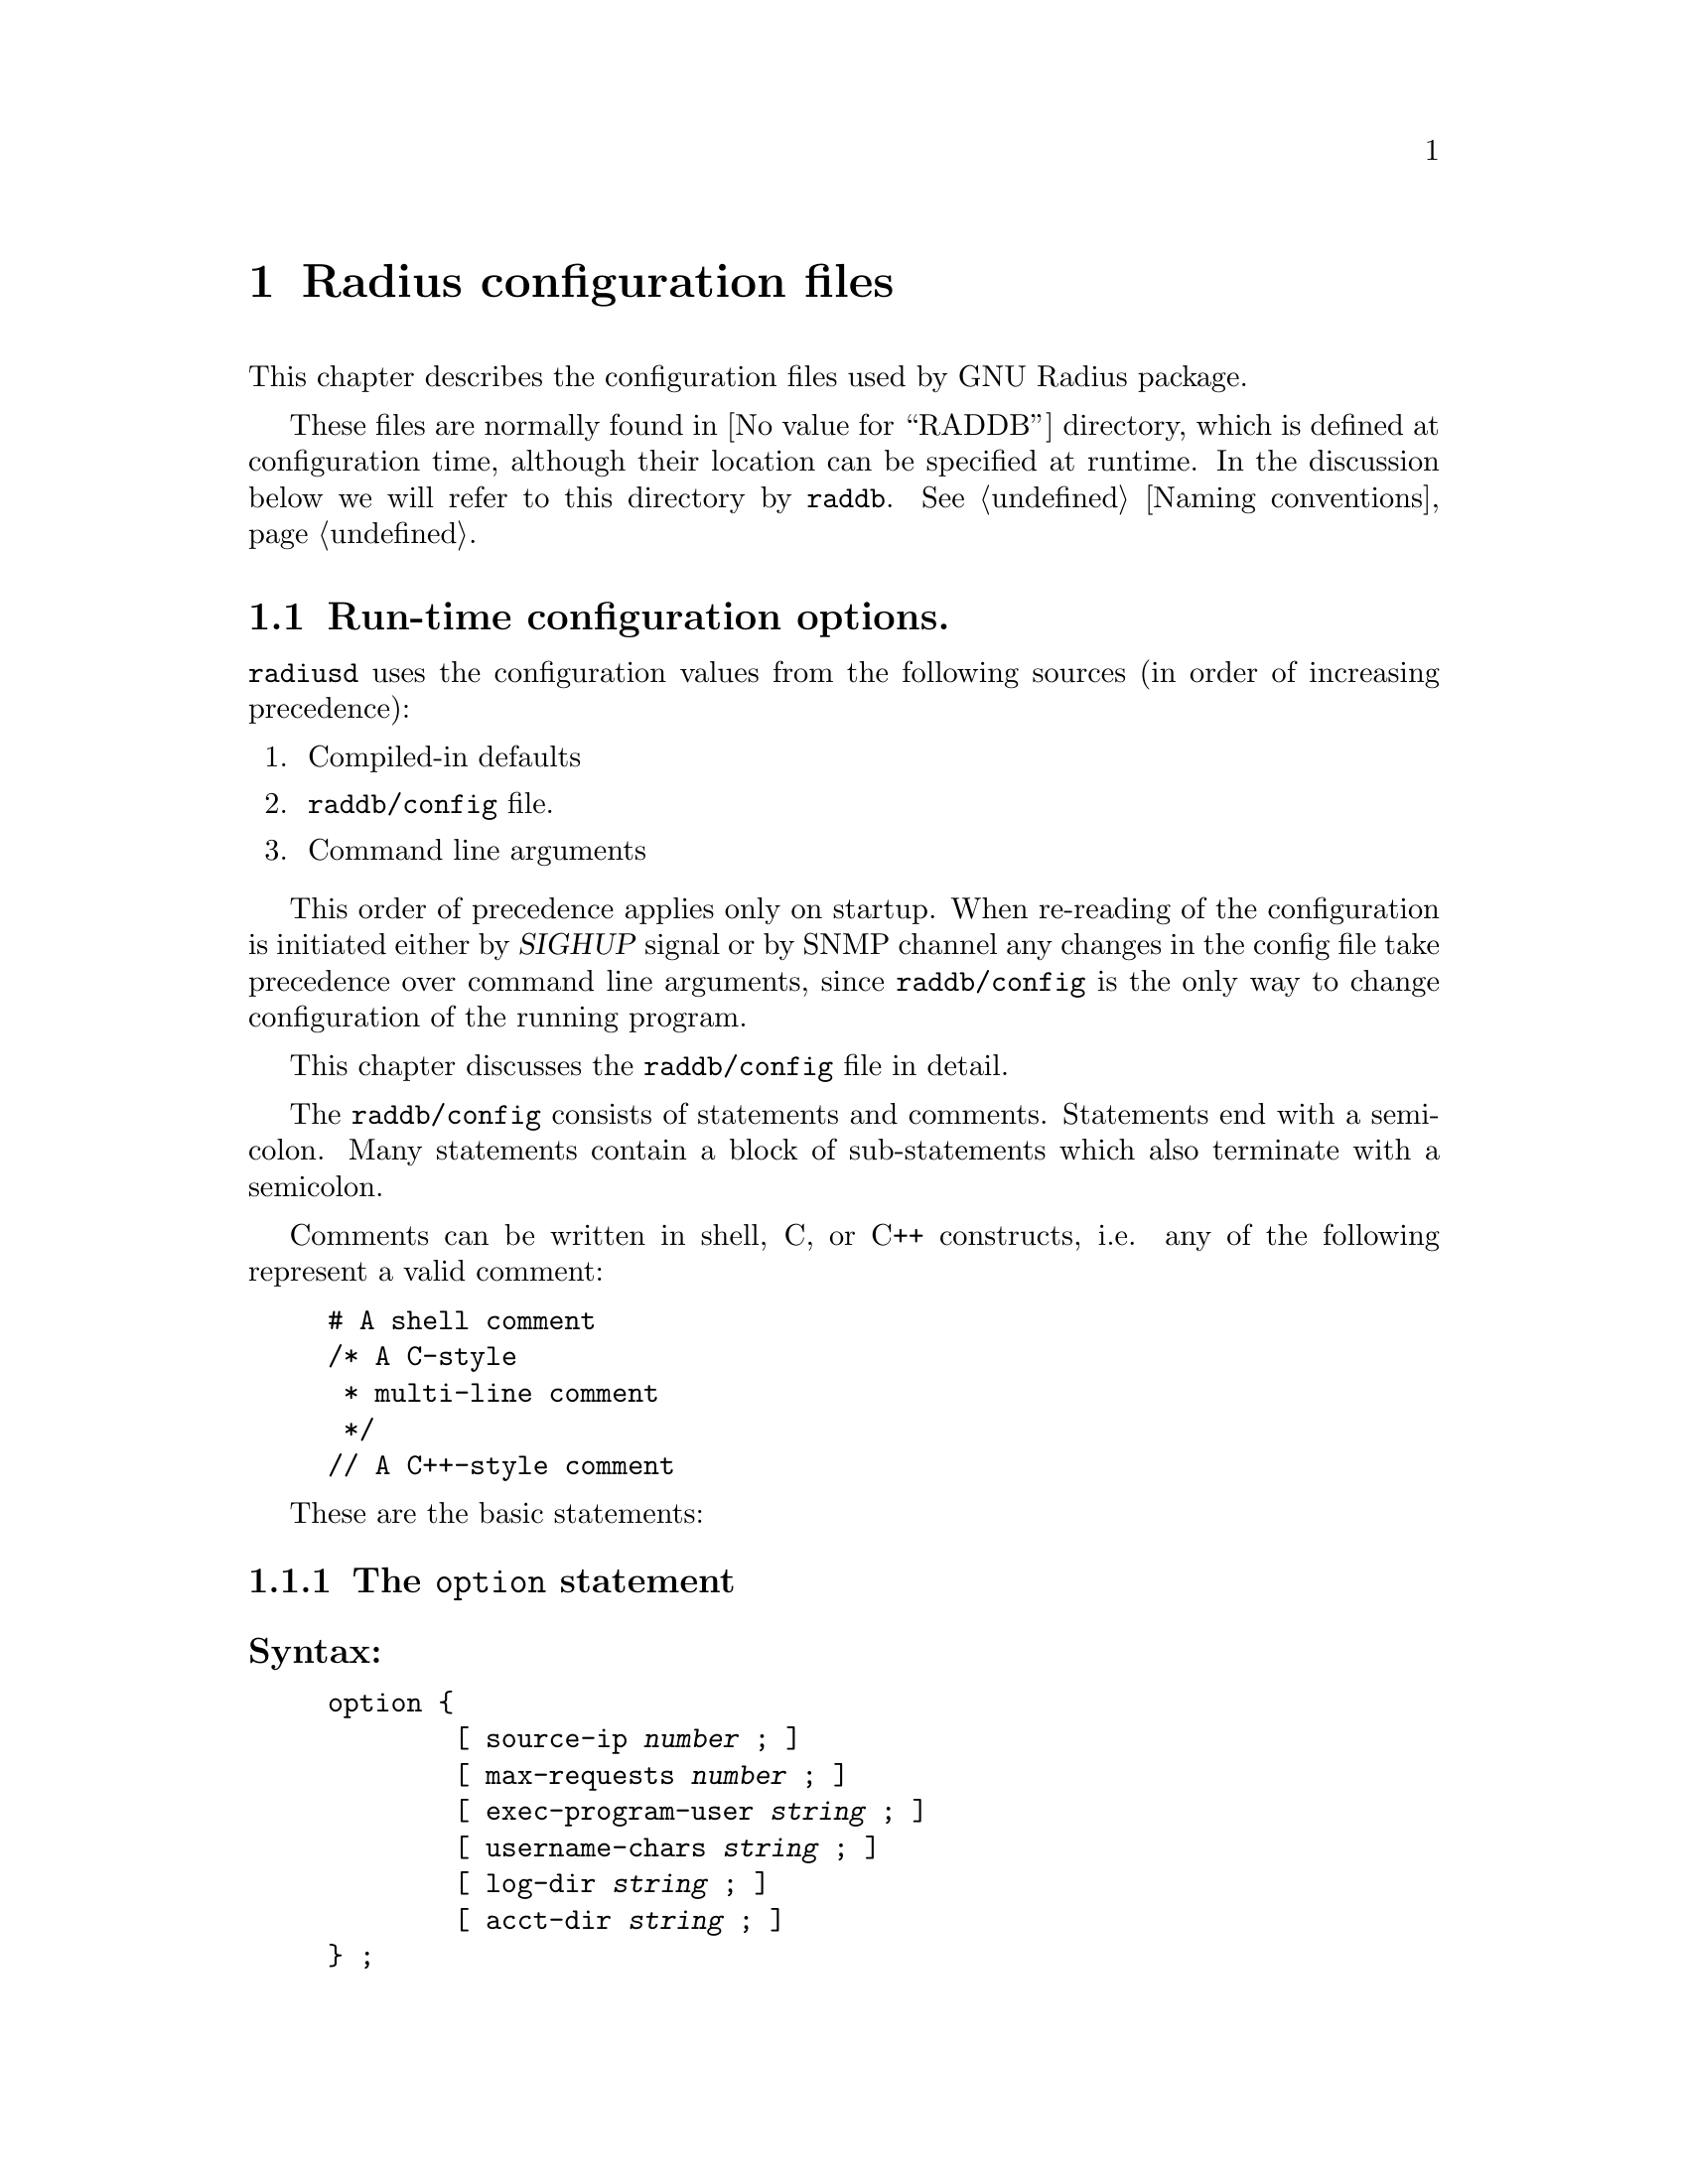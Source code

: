 @c This is part of the Radius manual.
@c Copyright (C) 1999,2000,2001 Sergey Poznyakoff
@c See file radius.texi for copying conditions.
@comment *******************************************************************
@node Configuration files, Authentication, Invocation, Top
@chapter Radius configuration files
@cindex radiusd configuration files

This chapter describes the configuration files used by GNU Radius
package.

These files are normally found in @value{RADDB} directory, which
is defined at configuration time, although their location can be
specified at runtime. In the discussion below we will refer to this
directory by @file{raddb}. @xref{Naming conventions}.

@menu
* config::              Run-time configuration options.
* dictionary::          Radius dictionary.
* clients::             Clients lists the NASes that are allowed to
                        communicate with radius.
* naslist::             The naslist file keeps general information about
                        the NASes.
* nastypes::            Information about how to query the NASes about
                        active user sessions.
* hints::               Important user information that is common for the
                        users whose names match some pattern.
* huntgroups::          Group users by the NAS (and, possibly, a port
                        number) they come from.
* realms::              Communication with remote radius servers
* users::               User profile.
* access.deny::         List of users which are denied access.
* sqlserver::           SQL server configuration.
* rewrite::             Rewrite functions allow to change the input
                        packets.
* menus::               Menus allow user to select the type of
                        service.
* Macro substitution::  Macros which are expanded by the actual
                        attribute values.      
@end menu

@comment *L2****************************************************************
@node config, dictionary, , Configuration files
@section Run-time configuration options.
@cindex radiusd options
@cindex radiusd configuration
@cindex @file{raddb/config} file

@code{radiusd} uses the configuration values from the following
sources (in order of increasing precedence):

@enumerate 1
@item Compiled-in defaults
@item @file{raddb/config} file.
@item Command line arguments
@end enumerate

This order of precedence applies only on startup. When re-reading of
the configuration is initiated either by @var{SIGHUP} signal or by
SNMP channel any changes in the config file take
precedence over command line arguments, since @file{raddb/config} is
the only way to change configuration of the running program.

This chapter discusses the @file{raddb/config} file in detail.

The @file{raddb/config} consists of statements and comments.
Statements end with a semicolon. Many statements contain a block
of sub-statements which also terminate with a semicolon.

Comments can be written in shell, C, or C++ constructs, i.e. any
of the following represent a valid comment:

@example
# A shell comment
/* A C-style
 * multi-line comment
 */
// A C++-style comment
@end example

These are the basic statements:
@menu
* option::      The @code{option} block sets the global program options.
* logging::     Fine-tune the logging.
* auth::        Configure authentication service.
* acct::        Configure accounting service.
* proxy::       Configure proxy service.
* notify::      Configure ttl service.
* usedbm::      Enable the DBM feature.
* snmp::        Configure SNMP service.
* guile::       Configure Guile interface.
@end menu

@comment **L3***************************************************************
@node option, logging, , config
@subsection The @code{option} statement
@cindex option (raddb/config file)

@subheading Syntax:

@example
option @{
        [ source-ip @var{number} ; ]
        [ max-requests @var{number} ; ]
        [ exec-program-user @var{string} ; ]
        [ username-chars @var{string} ; ]
        [ log-dir @var{string} ; ]
        [ acct-dir @var{string} ; ]
@} ;
@end example

@subheading Usage

The @code{option} statement defines the global options to be used by @code{radiusd}.

@subheading Numeric statements

@table @code

@item source-ip
Sets the source IP address. When this statement is not present, the
IP address of the first available network interface on the machine
will be used as source.

@item max-requests
Sets the maximum number of the requests in queue.

@end table

@subheading String statements
@table @code
@item exec-program-user 
Sets effective user id for the programs executed as a result of
@code{Exec-Program} and @code{Exec-Program-Wait}. The effective
group id will be retrieved from the @file{/etc/passwd} entry
for the given user.

@item username-chars
Determines characters that are valid within a username. The alphanumeric
characters are always allowed in a username, it is not necessary to
specify them in this statement. By default the following characters
are allowed in a username: ".-_!@@#$%^&".

@item log-dir
Specifies the logging directory.

@item acct-dir 
Specifies the accounting directory.

@end table

@comment **L3***************************************************************
@node logging, auth, option, config
@subsection @code{logging} statement
@cindex logging statement (raddb/config file)

@subheading Syntax:

@example
logging @{
        [ category category_spec @{
                [ channel channel_name ; ]
                [ print-auth @var{bool} ; ]
                [ print-pass @var{bool} ; ]
                [ print-failed-pass @var{bool} ; ]
                [ level @var{debug_level} ; ]
        @} ; ]
        [ channel channel_name @{
               (  file @var{string} ;
                | syslog facility . priority ; )
                [ print-pid @var{bool} ; ]
                [ print-category @var{bool} ; ]
                [ print-cons @var{bool} ; ]
                [ print-level @var{bool} ; ]
                [ print-priority @var{bool} ; ]
        @}; ]
@} ;

@end example

@subheading Usage

The @code{logging} statement describes the course followed by
@code{radiusd}'s logging information.

@menu
* category::         @code{category} statement.
* channel::          @code{channel} statement.
* logging example::  Example of the @code{logging} statement.
@end menu

@comment **L4***************************************************************
@node category, channel, , logging
@subsection @code{category} statement
@cindex category

Each line of logging information generated by @code{radiusd} has an
associated @dfn{category}.  The @code{logging} statement allows each
category of output to be controlled independently of the others.
The logging category is defined by @dfn{category name} and a
@dfn{severity}. @dfn{category name} determines what part of radiusd
daemon is allowed to send its logging information to this channel.
It can be any of @code{main}, @code{auth}, @code{acct}, @code{proxy},
@code{snmp}. @dfn{priority} determines the minimum priority of
the messages displayed by this channel. The priorities in ascending
order are: @code{debug}, @code{info}, @code{notice}, @code{warn},   
@code{err}, @code{crit}, @code{alert}, @code{emerg}.

@c FIXME For more information on category names, see @xref{Logging,,Logging}.

The full category specification, @dfn{category_spec}, can take any of
the following three forms:

@table @asis
@item category_name
Print the messages of given category.
@item priority
Print messages of all categories, abridged by given priority. If the
priority is prefixed with @samp{=}, only messages with given priority
will be displayed. If it is prefixed with @samp{!}, the messages with
priority other than the specified will be displayed. Otherwise, the
messages with priorities equal to or greater than the specified will
be displayed.
@item category_name . priority
Print the messages of given category, abridged by given priority. The
priority may be prefixed with either @samp{=} or @samp{!} as described
above.
@end table

Additional category options valid for @code{auth} category are:
@table @code
@item print-auth
Log individual authentications.
@item print-pass
Include passwords for successful authentications. It is @emph{very}
insecure, since all users' passwords will be echoed in the logfile.
This option is provided only for debugging purposes.
@item print-failed-pass
Include passwords for failed authentications.
@end table

@comment **L4***************************************************************
@node channel, logging example, category, logging
@subsection @code{channel} statement
@cindex channel

Channels represent methods for recording logging information.  Each
channel has a unique name, and any categories which specify that name in
a @code{channel} statement will use that channel.

@code{radiusd} can write logging information to files or send it to
syslog.  The @code{file} statement sends the channel's output to the
named file (@xref{Naming conventions}).  The @code{syslog} statement
sends the channel's output to syslog with the specified facility and
severity.

Channel options modify the data flowing through the channel:

@table @code
@item print-pid
Add the process ID of the process generating the logging information.
@item print-cons
Also send the logging information to the system console.
@item print-category
Add the category name to the logging information.
@item print-priority
@itemx print-level
Add the priority name to the logging information.
@end table

@comment **L4***************************************************************
@node logging example, , channel, logging
@subsection Example of the @code{logging} statement
@cindex channel
@cindex category

@example
logging @{
        channel default @{
                file "radius.log";
                print-category yes;
                print-priority yes;
        @};
        channel info @{
                file "radius.info";
                print-pid yes;
                print-cons yes;
                print-priority yes;
        @};
        channel notice @{
                syslog auth.notice;
        @};

        category auth @{
                print-auth yes;
                print-failed-pass yes;
        @};
        category notice @{
                channel notice;
        @};
        category info @{
                channel info;
        @};
        category debug @{
                channel info;
                level radiusd=1,files;
        @};

        category *.!debug @{
                channel default;
        @};
@};
@end example

@comment **L3***************************************************************
@node auth, acct, logging, config
@subsection @code{auth} statement
@cindex auth statement (raddb/config)

@subheading Syntax:

@example
auth @{
        [ listen @var{addr-list} ; ]
        [ port @var{number} ; ]
        [ spawn @var{bool} ; ]
        [ max-requests @var{number} ; ]
        [ time-to-live @var{number} ; ]
        [ request-cleanup-delay @var{number} ; ]
        [ detail @var{bool} ; ]
        [ strip-names @var{bool} ; ]
        [ checkrad-assume-logged @var{bool} ; ]
        [ password-expire-warning @var{number} ; ]
@} ;
@end example

@subheading Usage:
The @code{auth} statement configures the parameters of the authentication
service.

@subheading listen statement

This statement determines on which addresses radiusd will listen for incoming
authentication requests. Its argument is a comma-separated list of items
in the form @var{ip}:@var{port-number}. @var{ip} can be either an IP
address in familiar ``dotted-quad'' notation or a
hostname. :@var{port-number} part may be omitted, in which case the
default authentication port is assumed.

If the @code{listen} statement is omitted, radiusd will accept incoming
requests from any interface on the machine.

@subheading Numeric statements

@table @code
@item port
Sets the number of UDP port to listen on for the authentication requests.

@item max-requests
Sets the maximum number of authentication requests in the queue. Any
surplus requests will be discarded.

@item time-to-live
Sets the request time-to-live in seconds. The time-to-live is the time
to wait for the completion of the request. If the request job isn't
completed within this interval of time it is cleared, the corresponding
child process killed and the request removed from the queue.

@item request-cleanup-delay
Sets the request cleanup delay in seconds, i.e. determines how long will
the completed authentication request reside in the queue.

@item password-expire-warning
Sets the time interval for password expiration warning. If user's
password expires within given number of seconds, radiusd will send
a warning along with authentication-acknowledge response. Default
is 0.
@end table

@subheading Boolean statements

@table @code
@item spawn
Determines if @code{radiusd} should spawn a child to process the request.

@item detail
When set to true, @code{radiusd} will produce the detailed log of each
received packet in the file @file{radacct/NASNAME/detail.auth}.
(@xref{Naming conventions}).

@item strip-names
Determines whether @code{radiusd} should strip any prefixes/suffixes
off the username before logging.

@item checkrad-assume-logged
@code{radiusd} consults the value of this variable when the NAS
does not responds to checkrad queries (@xref{Checking Simultaneous Logins}).
If this variable is set to @code{yes}, the daemon will proceed as if
the NAS returned ``yes'', i.e. it will assume the user is logged in.
Otherwise @code{radiusd} assumes the user @emph{is not} logged in.

@end table

@comment **L3***************************************************************
@node acct, proxy, auth, config
@subsection @code{acct} statement
@cindex acct statement (raddb/config)

@subheading Syntax:
@example
acct @{
        [ listen @var{addr-list} ; ]
        [ port @var{number} ; ]
        [ spawn @var{bool} ; ]
        [ max-requests @var{number} ; ]
        [ time-to-live @var{number} ; ]
        [ request-cleanup-delay @var{number} ; ]
@} ;
@end example

@subheading Usage:

The @code{acct} statement configures the parameters of the accounting
service.

@subheading listen statement

This statement determines on which addresses radiusd will listen for incoming
accounting requests. Its argument is a comma-separated list of items
in the form @var{ip}:@var{port-number}. @var{ip} can be either an IP
address in familiar ``dotted-quad'' notation or a
hostname. :@var{port-number} part may be omitted, in which case the
default accounting port is assumed.

If the @code{listen} statement is omitted, radiusd will accept incoming
requests from any interface on the machine.

@subheading Numeric statements

@table @code
@item port 
Sets the port number to listen for the authentication requests.

@item max-requests 
Sets the maximum number of accounting requests in the queue. Any
surplus requests will be discarded.

@item time-to-live
Sets the request time-to-live in seconds. The time-to-live is the time
to wait for the completion of the request. If the request job isn't
completed within this interval of time it is cleared, the corresponding
child process killed and the request removed from the queue.

@item request-cleanup-delay 
Sets the request cleanup delay in seconds, i.e. determines how long will
the completed account request reside in the queue.

@end table

@subheading Boolean statements

@table @code
@item spawn 
Determines if @code{radiusd} should spawn a child to process the request.

@end table

@comment **L3***************************************************************
@node proxy, notify, acct, config
@subsection @code{proxy} statement
@cindex proxy statement (raddb/config)

@subheading Syntax:
@example
proxy @{
        [ max-requests @var{number} ; ]
        [ request-cleanup-delay @var{number} ; ]
@} ;
@end example

@subheading Usage:
The @code{proxy} statement configures the parameters of the proxy service.

@subheading Numeric statements

@table @code
@item max-requests
Sets the maximum number of accounting requests in the queue. Any
surplus requests will be discarded.

@item request-cleanup-delay
Sets the request cleanup delay in seconds, i.e. determines how long will
the completed account request reside in the queue.

@end table

@comment **L3***************************************************************
@node notify, usedbm, proxy, config
@subsection @code{notify} statement (raddb/config)
@cindex notify statement (raddb/config)

@subheading Syntax:
@example
notify @{
        [ host @var{ipaddr} ; ]
        [ port @var{portno} ; ]
        [ retry @var{number} ; ]
        [ delay @var{number} ; ]
@} ;

notify off ;
@end example

@subheading Usage
The @code{notify} statement configures the TTL notification service.

@subheading Disabling the service
The @code{notify off;} form of the statement disables the service.

@subheading Numeric statements

@table @code
@item port
Specify the port number to send the TTL notifications to.

@item retry
Specifies how many time @code{radiusd} should try to re-send notifications
if the remote party doesn't respond.

@item delay
Specifies the delay in seconds between each two successive resends.
@end table

@subheading IP-Number statements

@table @code
@item host
Sets the hostname or IP address of the notification listener.

@end table

@comment **L3***************************************************************
@node usedbm, snmp, notify, config
@subsection @code{usedbm} statement
@cindex usedbm statement (raddb/config)

@subheading Syntax:
@example
usedbm ( yes | no ) ;
@end example

@subheading Usage
The @code{usedbm} statement determines whether the DBM support should
be enabled.

@table @code
@item no
Do not use DBM support at all.

@item yes
Use only the DBM database and ignore @file{raddb/users}.

@end table

@comment **L3***************************************************************
@node snmp, guile, usedbm, config
@subsection @code{snmp} statement (raddb/config)
@cindex snmp statement (raddb/config)

@subheading Syntax:
@example
snmp @{
        [ port @var{portno} ; ]
        [ spawn @var{bool} ; ]
        [ max-requests @var{number} ; ]
        [ time-to-live @var{number} ; ]
        [ request-cleanup-delay @var{number} ; ]
        [ ident @var{string} ; ]
        [ community @var{name} ( rw | ro ) ; ]
        [ network @var{name} @var{network} [ @var{network} ... ] ; ]
        [ acl @{
                [ allow @var{network_name} @var{community_name} ; ]
                [ deny @var{network_name} ; ]
        @} ; ]
@};
@end example

@subheading Usage
The @code{snmp} statement configures the SNMP service.

@subheading Numeric statements

@table @code
@item port
Sets the port number to listen for the SNMP requests.

@item max-requests
Sets the maximum number of SNMP requests in the queue. Any
surplus requests will be discarded.

@item time-to-live
Sets the request time-to-live in seconds. The time-to-live is the time
to wait for the completion of the request. If the request job isn't
completed within this interval of time it is cleared, the corresponding
child process killed and the request removed from the queue.

@item request-cleanup-delay 
Sets the request cleanup delay in seconds, i.e. determines how long will
the completed SNMP request reside in the queue.

@end table

@subheading Boolean statements

@table @code
@item spawn
Determines if @code{radiusd} should spawn a child to process the SNMP
request.

@end table

@subheading String statements

@table @code
@item ident
Sets the SNMP server identification string.
@end table

@subheading Community and network definitions

@table @code
@item community @var{name} ( rw | ro )
Defines the community @var{name} as read-write (@code{rw}) or read-only
(@code{ro}).

@item network @var{name} @var{network} [ @var{network} ... ]
Groups several networks or hosts under one logical network name.

@end table

@subheading Access-Control List definitions

@table @code
@item allow @var{network_name} @var{community_name}
allow hosts from the group @var{network_name} access to community
@var{community_name}.

@item deny @var{NETWORK_NAME}
Deny access to SNMP service from any host in the group @var{network_name}.
@end table

@comment **L3***************************************************************
@node guile, , snmp, config
@subsection @code{guile} statement (raddb/config)
@cindex guile statement (raddb/config)

The @code{guile} statement allows to configure server interface with
Guile. 

@subheading Syntax

@example
guile @{
        [ debug @var{bool} ; ]
        [ load-path @var{string} ; ]
        [ load @var{string} ; ]
@};
@end example

@subheading Usage

@subheading Boolean statements

@table @code
@item debug
When set to yes, enables debugging evaluator and backtraces on Guile
scripts.
@end table

@subheading String statements
@table @code
@item load-path
Add specified pathname to @code{%load-path} variable.
@item load
Load the specified source file on startup.
@end table

[FIXME: xref to description of Guile interface]

@comment *L2****************************************************************
@node dictionary, clients, config            , Configuration files
@section Radius dictionary.
@cindex Radius dictionary
@cindex @file{dictionary} file

The dictionary file @file{raddb/dictionary} defines the symbolic names
for radius attributes and their values (@xref{Attributes}). The file consists
of a series of statements. Each statement occupies one line.

In the detailed discussion below we use the following meta-syntactic
characters:

@table @var
@item number
Denotes a decimal, octal or hexagesimal number. Usual C conventions are
honored, i.e. if @var{number} starts with @samp{0x} or @samp{0X} it is
read as a hex number, if it starts with @samp{0} it is read as an
octal one, otherwise it is read as a decimal one.

@item type
Denotes an attribute type. These are valid attribute types:

@table @code
@item string
A string type. 
@item integer
An integer type.
@item ipaddr
IP address in a dotted-quad form.
@item date
A date in the format: "MON DD CCYY", where MON is the usual three-character
abbreviation, DD is day of month (1-31), CCYY is the year, including the
century.
@end table
@end table

There are 6 kinds of statements:

@menu
* Comment::             Introducing a comment line.
* $INCLUDE::            Include a file.
* VENDOR::              Define a vendor-id.
* ATTRIBUTE::           Define an attribute translation.
* VALUE::               Define a value translation.
@end menu

@comment **L3***************************************************************
@node Comment, $INCLUDE, dictionary, dictionary
@subsection Comments
Comments are introduced by a pound sign (@samp{#}). Everything starting from
the first occurrence of @samp{#} up to the end of line is ignored.

@comment **L3***************************************************************
@node $INCLUDE, VENDOR, Comment, dictionary
@subsection $INCLUDE
@cindex $INCLUDE statement (dictionary)

@subheading Syntax
@example
$INCLUDE @file{filename}
@end example

@subheading Usage
The @code{$INCLUDE} statement causes the contents of the file @file{filename}
to be read in and processed. The file is looked up in the Radius database
directory. @xref{Configuration files}.

@comment **L3***************************************************************
@node VENDOR, ATTRIBUTE, $INCLUDE, dictionary
@subsection Define the Vendor-Id translation
@cindex VENDOR statement (dictionary)

@subheading Syntax
@example
VENDOR  Vendor-Name     @var{number}
@end example 

@subheading Usage
A @code{VENDOR} statement defines the symbolic name for a Vendor-Id.
This name can subsequently be used in @code{ATTRIBUTE} statements
to define Vendor-Specific attribute translations. @xref{Vendor-Specific}.

@subheading Example
@example
VENDOR		Livingston	307
@end example

@comment **L3***************************************************************
@node ATTRIBUTE, VALUE, VENDOR, dictionary
@subsection ATTRIBUTE statement
@cindex ATTRIBUTE statement (dictionary)
@subheading Syntax
@example
ATTRIBUTE  Attribute-Name  @var{number}  @var{type}
ATTRIBUTE  Attribute-Name  @var{number}  @var{type} Vendor-Name
ATTRIBUTE  Attribute-Name  @var{number}  @var{type} Vendor-Name Property
@end example

@subheading Usage
The @code{ATTRIBUTE} statement defines the translation for an attribute.
The second form of defines the vendor-specific attribute @xref{Vendor-Specific}.
@subheading Example

The following assigns the translation string @samp{Service-Type} to the
attribute number 6:

@example
ATTRIBUTE	Service-Type		6	integer
@end example

The following defines a vendor-specific attribute for vendor-id
@samp{Livingston}, defined in the previous chapter:

@example
ATTRIBUTE	LE-Terminate-Detail	2	string	Livingston
@end example

@comment **L3***************************************************************
@node VALUE, , ATTRIBUTE, dictionary
@subsection VALUE statement
@cindex VALUE statement (dictionary)

@subheading Syntax
@example
VALUE   Attribute-Translation       Value-Translation       @var{number}
@end example

@subheading Usage
The @code{VALUE} statement assigns a translation string to a given
value of an integer attribute. @code{Attribute-Translation} specifies
the attribute and the @code{Value-Translation} specifies the name
assigned to the value @var{number} of this attribute.

@subheading Example

The following assigns the translation string @samp{Login-User} to
the value 1 of the attribute @samp{Service-Type}.

@example
VALUE		Service-Type		Login-User		1
@end example

@comment *L2****************************************************************
@node clients, naslist, dictionary, Configuration files
@section clients list
@cindex @file{clients} file
@cindex @file{raddb/clients} file

The @file{raddb/clients} lists NASes which are allowed to make
authentication requests. As usual, the @samp{#} character introduces a
comment. Each record in the file consists of two fields, separated
by whitespace. The fields are:

@table @asis
@item NAS name
Specifies a hostname or IP address of the NAS.
@item Key
Lists the encryption key shared between the server and this NAS.
@end table

@menu
* Example: clients example.     An example of the clients file.
@end menu

@comment **L3***************************************************************
@node clients example, , clients, clients
@subsection An example of the clients file
@cindex @file{clients} file, an example

@example
# This is a list of clients which are allowed to make authentication 
# requests.
# Each record consists of two fields:
#	i.  Valid hostname.
#	ii. The shared encryption key for this hostname. 
#
#Client Name		Key
#----------------	-------------------
myhost.dom.ain          guessme         
merlin                  emrys           
11.10.10.10             secRet
@end example

@comment *L2****************************************************************
@node  naslist, nastypes, clients ,Configuration files
@section naslist
@cindex @file{naslist} file
@cindex @file{raddb/naslist} file

The @file{raddb/naslist} file contains a list of NASes known to the Radius
server. Each record in the file consist of three fields:

@table @asis
@item NAS name
Specifies a hostname or IP address of the NAS.
@item Short Name
This field defines a short name under which this NAS will be listed
in logfiles. The short name is also used as a name of the subdirectory
where the detailed logs are stored.
@item Type
Specifies the type of this NAS. Using this value @code{radiusd} determines
the way to query NAS about the presence of a given user on it
(@xref{Checking Simultaneous Logins}).
Two reserved types @samp{true} and @samp{false} disable NAS
querying. When @samp{true} is specified @code{radiusd} assumes the
user is logged in to the NAS, when @samp{false} is specified it
assumes the user @emph{is not} logged in. Otherwise, the type
is used as a link to @file{nastypes} entry (@xref{nastypes}).

@item Checkrad arguments
Additional arguments for querying a NAS. Multiple arguments should be
separated by commas. No intervening whitespace is allowed in this field.
@emph{Please note}, that these arguments override the ones specified in
@file{nastypes} and can thus be used to override the default
values. @xref{nastypes,,Full list of allowed arguments}.


@end table

@menu
* Example: naslist example.     Example of @file{naslist} file.
@end menu

@comment **L3***************************************************************
@node naslist example, , naslist, naslist
@subsection Example of @file{naslist} file
@cindex @file{naslist} file, an example

@example
# @value{RADDB}/naslist: contains a list of Network Access Servers 
#
# Each record consists of following fields:
#
# 	i. 	A valid hostname or IP address for the client.
#	ii. 	The short name to use in the logfiles for this NAS.
#	iii.	Type of device. Valid values are `true', `false' and
#               those defined in @value{RADDB}/nastypes file.

# NAS Name              Short Name      Type
#----------------       ----------      ----
myhost.dom.ain          myhost          unix
merlin                  merlin          max 
11.10.10.10             arthur          livingston
@end example

@comment *L2****************************************************************
@node  nastypes, hints, naslist, Configuration files
@section nastypes
@cindex nastypes

The @file{raddb/nastypes} file describes the ways to
query NASes about active user sessions.

@menu
* syntax: nastypes syntax.      Syntax described.
* example: nastypes example.    Example of nastypes file.
* check functions::             The check functions.
* standard types::              NAS types defined in standard nastypes file.
@end menu

@comment **L3***************************************************************
@node nastypes syntax, nastypes example,, nastypes
@subsection nastypes syntax
@cindex @file{nastypes} file, syntax of

@heading Syntax
Each record consists of three fields separated by any amount of
whitespace. The fields are:

@table @asis

@item Type
Type of the NAS which is described in this record.

@item Method
Method to use to query a NAS of given type.

@item Arguments
Arguments to pass to this method. Each argument is a pair
@var{arg}=@var{VALUE}, where @var{arg} is its name and @var{VALUE} is
a value assigned to it. The list of predefined argument names follows.
@emph{Please note}, that no intervening whitespace is allowed in this
field.

@end table

@heading Methods

Version @value{VERSION} of GNU Radius supports two querying methods:
finger and snmp.

@heading Arguments

In the discussion below @var{n} means numeric and @var{s} string value.

The following arguments are predefined:

@subheading Common for all methods

@table @asis

@item function=@var{s}
Specifies the check function to use with this method (@xref{check functions}).
This argument must be present. @xref{Checking Simultaneous Logins}, for
description of how this function is applied.

@item port=@var{n}
Use port number @var{n} instead of the default for the given method.

@end table

@subheading Method snmp

@table @asis

@item password=@var{s}
Use community @var{s} instead of the default. This argument must be
present.

@item retries=@var{n}
Retry @var{n} times before giving up.

@item timeout=@var{n}
Timeout @var{n} seconds on each retry.

@end table

@subheading Method finger

@table @asis

@item timeout=@var{n}
Give up if the NAS does not respond within @var{n} seconds.

@item tcp=0
Disable the use of T/TCP for hosts with a broken TCP implementation.

@end table

@subheading Substitution rules

The following macro-variables are recognized and substituted when
encountered in the @var{value} pair of an argument:

@table @samp

@item %u
Expands to username.

@item %s
Expands to session id.

@item %d
Expands to session id converted to decimal representation.

@item %p
Expands to port number.

@item %P
Expands to port number + 1.

@end table

@comment **L3***************************************************************
@node nastypes example, check functions, nastypes syntax, nastypes
@subsection Example of nastypes file.

@example
# Type     Method          Args
# ----     ------          ----
unix       finger       function=check_unix
max-f      finger       function=check_max_finger
max        snmp         oid=.1.3.6.1.4.1.529.12.3.1.4.%d,function=check_snmp_u
as5300-f   finger       function=check_as5300_finger
as5300     snmp         oid=.1.3.6.1.4.1.9.9.150.1.1.3.1.2.%d,function=check_snmp_u
livingston snmp         oid=.1.3.6.1.4.1.307.3.2.1.1.1.5.%P,function=check_snmp_s
@end example

@comment **L3***************************************************************
@node check functions, standard types, nastypes example, nastypes
@subsection Nastypes functions

@heading Syntax requirements

A function listed in @code{function=} argument must be declared as
follows:

@example
integer check(string str, string name, integer pid, string sid)
@end example

@noindent
Its arguments are:

@table @var

@item str
Input string. If the query method is @code{finger}, this is the string
of output received from the NAS with trailing newline stripped off. If
the query method is @code{snmp}, this is the received variable value
converted to its string representation.

@item name
User name.

@item pid
Port Id of the session.

@item sid

Session ID.

@end table

The function should return non-0 if the @var{str} argument matches user's
session and 0 otherwise.

@heading Examples

Below are some examples of check functions:

@subheading Checking UNIX finger output

This function checks the line of output of a standard UNIX finger
service. Field 1 contains username, field 3 --- Port ID (tty), and
field 7 --- session ID.

@example
integer
check_unix(string str, string name, integer pid, string sid)
@{
	return field(str, 1) == name &&
               field(str, 3) == pid &&
               field(str, 7) == sid;
@}
@end example

To use this function, the following line must be present in
@file{naslist}:

@example
#Type      Method       Arguments
#----      ------       ---------
unix	   finger	function=check_unix
@end example

@noindent
and the NAS must be defined in @file{naslist} as follows:

@example
#Hostname       Shortname       Type    Arguments
#---------      ---------       ----    ----------
some.nas        A-NAS           unix
@end example

@subheading Checking user name

SNMP queries to NASes of MAX Ascend and Cisco AS5300 series return
a username. To check for it the following function can be used:

@example
integer
check_username(string str, string name, integer pid, string sid)
@{
	return str == name;
@}
@end example

@noindent

The function is applied using following statements in
@file{nastypes} file:

@example
#Type   Method   Arguments
#----   ------  -------------
max     snmp    oid=.1.3.6.1.4.1.529.12.3.1.4.%d,function=check_username
as5300  snmp    oid=.1.3.6.1.4.1.9.9.150.1.1.3.1.2.%d,function=check_username
@end example

To apply it to a given NAS, the following must be specified in
@file{naslist} file:

@example
#Hostname       Shortname       Type    Arguments
#---------      ---------       ----    ----------
some.nas        A-NAS           max     community=guessme
@end example

@comment **L3***************************************************************
@node standard types, , check functions, nastypes
@subsection Standard NAS types
@cindex NAS types, standard

The configuration files shipped with GNU radius contain information
about following types of NASes:

@table @asis
@item unix
Unix boxes are supposed to run finger service able to return information
about dial-up users active on them. To enable finger checking of a unix
host add following to your @file{naslist} file:
@example
#Hostname       Shortname   Type
#--------       ---------   ----
nas.name        T           unix    
@end example

@item MAX Ascend servers.
There are two NAS types defined to query MAX Ascend servers. Type
@code{max} uses SNMP querying, type @code{max-f} uses finger. We
recommend you to use SNMP querying. Do not forget to specify
your community in the @code{password=} argument.

@item Cisco AS5300 series
Type @code{as5300} supports SNMP queries, type @code{as5200-f} supports
finger.

@item Livingston Portmaster
Type @code{livingston} queries portmaster using SNMP.

@end table

@comment *L2****************************************************************
@node hints, huntgroups, nastypes, Configuration files
@section The @file{hints} configuration file.
@cindex Hints
@cindex @file{hints} file
@cindex @file{raddb/hints} file

The @file{raddb/hints} file is used to modify the contents of the incoming
request depending on the username.

The file contains data in @dfn{User Profile} format (@xref{User Profile}). 

On receiving the incoming packet, Radius attempts to find a matching
record in the @file{hints} file using the procedure described below.
If the matching record is found, then the reply-pairs from this record are
appended to the end of the request's pairlist. Thus, these pairs will
further be used just as if NAS has sent them along with the request.

@comment @xref{Examples of request processing:reqproc}

@menu
* Matching: hints matching.     The matching rules.
* Example: hints example.       An example of @file{hints} file.
@end menu

@comment **L3***************************************************************
@node hints matching, hints example, hints, hints
@subsection The hints matching rules
@cindex Hints
@cindex @file{hints}, matching rules
@cindex Matching rules for @file{hints}

Radius matches the packet against the contents of @file{hints} file
using the following rules:

@table @asis
@item Rule 1. Match the username
If the username from the packet does not match the one in the record,
the record does not match. @emph{Please note} that the special usernames
@code{DEFAULT} or @code{DEFAULT%d} (%d means any decimal number) match
any username.

@item Rule 2. Modify the attributes.

If the reply-pairs contain @code{Strip-User-Name} attribute and its
value is @code{Yes} (1), then any prefixes/suffixes are stripped off
the value of @code{User-Name} attribute.

If the reply-pairs contain the @code{Rewrite-Function} attribute, the
function specified in the value of this attribute is applied (@xref{rewrite}).

If the reply pairs contain @code{Fall-Through} attribute and its value is
@code{Yes} (1) then Radius switches to the next record and goes back to
the rule 1. Otherwise the matching process stops and returns the record
found.

@end table

@comment **L3***************************************************************
@node hints example, , hints matching, hints
@subsection An example of @file{hints} file
@cindex @file{hints} file, an example

@example
## If the username starts with `U', append the UUCP hint 
DEFAULT         Prefix = "U", Strip-User-Name = No      Hint = "UUCP"
## If the username ends with `.slip', append the SLIP service data
DEFAULT         Suffix = ".slip", Strip-User-Name = Yes
                Hint = "SLIP",
                   Service-Type = Framed-User,
                   Framed-Protocol = SLIP
@end example

@comment *L2****************************************************************
@node huntgroups, realms, hints, Configuration files
@section The @file{huntgroups} file
@cindex Huntgroups
@cindex @file{huntgroups} file
@cindex @file{raddb/huntgroups} file

The @file{raddb/huntgroups} file segregates the incoming requests by
the contents of the request pairlist.

The file contains data in @dfn{User Profile} format (@xref{User Profile}). 

@menu
* Matching: huntgroups matching.       The matching rules.
* Example: huntgroups example.         An example of the @file{huntgroups} file.
@end menu

@comment **L3***************************************************************
@node huntgroups matching, huntgroups example, huntgroups, huntgroups
@subsection The huntgroup matching
@cindex @file{huntgroups}, matching rules
@cindex Matching rules for @file{huntgroups}

Radius matches the packet against the contents of @file{hints} file
using the following rules:

@table @asis

@item 1. Compare the @dfn{Effective checklist} with the request pairlist.

For each pair from the @dfn{Effective checklist} find a pair with the
same attribute from the request pairlist. If no such pair is found, the
comparison fails. Otherwise, compare the values from both attributes as
if the value from the supplied list were at the left side from the
comparison operator of the Effective checklist pair.

This may seem a bit complicated. Lets consider an example. Suppose the
check pair is:

@example
NAS-Port-Id <= 20
@end example

and the supplied pair is:

@example
NAS-Port-Id = 10
@end example

Then Radius will perform the following comparison:

@example
10 <= 20
@end example

which will, of course, succeed.

@item 2. Record matches
If the reply-pairs contain @code{Strip-User-Name} attribute and its
value is @code{Yes} (1), then any prefixes/suffixes are stripped off
the value of @code{User-Name} attribute.

If the reply-pairs contain the @code{Rewrite-Function} attribute, the
function specified in the value of this attribute is applied (@xref{rewrite}).

If the reply pairs contain @code{Fall-Through} attribute and its value is
@code{Yes} (1) then Radius switches to the next record and goes back to
the rule 1. Otherwise the matching process stops and returns the reply pairs
from the record.
@end table

@comment **L3***************************************************************
@node huntgroups example, , huntgroups matching, huntgroups
@subsection An example of @file{huntgroups} file.
@cindex @file{huntgroups}, an example

@example
## The following lines define administrative user huntgroup and the commands
## it can use:
ROOT    NAS-IP-Address = 127.0.0.1, State = "getpid"            NULL
ROOT    NAS-IP-Address = 127.0.0.1, State = "get-m-stat"        NULL
ROOT	NAS-IP-Address = 127.0.0.1, State = "get-q-stat"        NULL

## This defines the packet rewriting function for the server 11.10.10.11
DEFAULT NAS-IP-Address = 11.10.10.11, Rewrite-Function = "max_fixup"
        NULL

@end example

@comment *L2****************************************************************
@node realms, users, huntgroups, Configuration files
@section The @file{realms} file
@cindex @file{realms} file
@cindex @file{raddb/realms} file

The @file{raddb/realms} file lists remote Radius servers that are allowed to
communicate with the local Radius server (@xref{Realms}).

Each record consists of up to three fields, separated by whitespace.
Two of them are mandatory. The fields are:

@table @asis
@item Realm name
Specifies the name of the realm being defined, i.e. part of the login
name after the @samp{@@} symbol.

@item Remote server
Specifies the remote server to which the requests for this realm should
be forwarded. A port number can also be specified using syntax
@var{hostname}:@var{port}. In this case the accounting port is computed as
@var{port} + 1.

@item Flags (optional)
Only @code{nostrip} flag is currently allowed in this field. This flag
means that the realm name should not be stripped off the username when
logging.

@end table

@menu
* Example: realms example.      An example of @file{realms} file.
@end menu

@comment **L3***************************************************************
@node realms example, , realms, realms
@subsection An example of @file{realms} file
@cindex @file{realms}, an example

@example
# Realm                 Remote server[:port]            flags
#----------------       ---------------------           --------
that.net                radius.that.net                 nostrip
dom.ain                 server.dom.ain:3000
@end example

@comment *L2****************************************************************
@node users, access.deny, realms, Configuration files
@section The @file{users} file
@cindex @file{users} file
@cindex @file{raddb/users} file

File @file{raddb/users} contains the database of Radius users.
@xref{User Profile} for a description of its syntax.

Each record in the file describes a user's profile. When trying
to find a match for an input request, @code{radiusd} uses the
following algorithm:

@heading Matching rules

@table @asis
@item 1. Match the username
If the username from the packet does not match the one in the record,
the record does not match. @emph{Please note} that the special usernames
@code{DEFAULT} or @code{DEFAULT%d} (%d means any decimal number) match
any username.

@item 2. Determine the authentication type and verify the user
The value of the @code{Auth-Type} attribute determines how the user
is authenticated (@xref{Auth-Type}).

@item 3. Delete from the check-pair list A/V pairs internal to the server
The internal A/V pairs are those with the attribute number greater than 255
and the attributes from the following list:

@itemize @minus
       	@item Expiration
	@item Password
@end itemize

We will call the list thus generated an @dfn{Effective checklist}.

@item 4. Compare the @dfn{Effective checklist} with the supplied pairlist.
For each pair from the @dfn{Effective checklist} find a pair with the
same attribute from the supplied pairlist. If no such pair is found, the
comparison fails. Otherwise, compare the values from both attributes as
if the value from the supplied list were at the left side from the
comparison operator of the Effective checklist pair.

This may seem a bit complicated. Lets consider an example. Suppose the
check pair is:

@example
NAS-Port-Id <= 20
@end example

@noindent
and the supplied pair is:

@example
NAS-Port-Id = 10
@end example

@noindent
Then Radius will perform the following comparison:

@example
10 <= 20
@end example

@noindent
which will, of course, succeed.

@item 5. Process special reply attributes

If the reply-pairs contain @code{Strip-User-Name} attribute and its
value is @code{Yes} (1), then any prefixes/suffixes are stripped off
the value of @code{User-Name} attribute.

If the reply-pairs contain the @code{Rewrite-Function} attribute, the
function specified in the value of this attribute is applied. @xref{rewrite}.

If the reply pairs contain @code{Fall-Through} attribute and its value is
@code{Yes} (1) then Radius switches to the next record and goes back to
the rule 1. Otherwise the matching process stops and returns the reply pairs
from the record.
@end table

@xref{Attribute list,,Special attributes}.

@menu
* Example: users example.       An example of @file{users} file.
@end menu

@comment **L3***************************************************************
@node users example, , , users
@subsection Example of @file{users} file
@cindex @file{users} file, an example

@example

## Administrative user
## His permissions are defined by huntgroup ROOT in the @file{huntgroups} file
ROOT    Auth-Type = Crypt-Local,
                Password = "$1$6wvmr$vucm4HQa7vIp6vFpAy3qm.",
                Huntgroup-Name = "ROOT"
        Service-Type = RADIUS-Administrative-User

## The following entry is matched when the user appends ``.ppp'' to his
## username when logging in.
## The suffix is removed from the user name, then the password is
## looked up in the SQL database.
## Users may log in at any time. They get PPP service.
DEFAULT Suffix = ".ppp",
                Auth-Type = SQL,
                Login-Time = "Al",
                Simultaneous-Use = 1,
                Strip-User-Name = Yes
	Service-Type = Framed-User,
                Framed-Protocol = PPP

## This is for SLIP users.
## This entry is matched when the auth request matches ``SLIP'' hint
## @xref{huntgroups example}
DEFAULT Hint = "SLIP",
                Auth-Type = Mysql
        Service-Type = Framed-User
                Framed-Protocol = SLIP

## The following authenticates users using system passwd files.
## The users are allowed to log in from 7:55 to 23:05 on any weekday,
## except the weekend, and from 07:55 to 12:00 on Sunday.
## Only one login is allowed per user.
## The program telauth is used to further check the authentication
## information and provide the reply pairs
DEFAULT Auth-Type = System,
                Login-Time = "Wk0755-2305,Su0755-1200",
                Simultaneous-Use = 1
        Exec-Program-Wait = "/usr/local/sbin/telauth %C@{User-Name@} %C@{Calling-Station-Id@} %C@{NAS-IP-Address@} %C@{NAS-Port-Id@}"

## This particular user is authenticated via PAM. He is presented a
## choice from @file{@value{RADDB}/menus/menu1} file.
gray    Auth-Type = Pam
        Menu = menu1

@end example

@comment *L2****************************************************************
@node access.deny, sqlserver, users, Configuration files
@section The @file{access.deny} file
@cindex @file{access.deny} file
@cindex @file{raddb/access.deny} file

The @file{raddb/access.deny} file contains a list of user names which are
not allowed to log in via Radius. Each user name is listed on a
separate line. As usual, the @samp{#} character introduces an end-of-line
comment.

@comment *L2****************************************************************
@node sqlserver, rewrite, access.deny, Configuration files
@section sqlserver
@cindex @file{sqlserver} file.
@cindex @file{raddb/sqlserver} file.

The @file{raddb/sqlserver} file configures the connection to SQL server.

The file uses simple line-oriented @samp{@var{KEYWORD} @var{VALUE}}
format. Comments are introduces by @samp{#} character.

@heading Syntax overview:

The @file{sqlserver} statements can logically be subdivided into
following groups:

@subheading 1. SQL client parameters
These specify the parameters for connecting to SQL server.
The keywords are as follows:

@table @code
@item server @var{string}
The name or IP address of the SQL server

@item port @var{number}
SQL port number

@item login @var{string}
The SQL user login name

@item password @var{password}
The password 
@end table

@subheading 2. Configuration parameters
These parameters set various aspects of the SQL engine:

@example
query_buffer_size @var{number}
keepopen @var{bool}
idle_timeout @var{number}
@end example

@table @code
@item query_buffer_size @var{number}
Set the size of SQL query expansion buffer. Default is 1024 bytes.

@item keepopen @var{bool}
Specify whether @code{radiusd} should try to keep the connection open.
When set to no (the default), @code{radiusd} will open new connection
before the transaction and close it right after finishing it.
We recommend setting @code{keepopen} to @code{yes} since opening a
new connection can take a substantial amount of time and slow down
the operation considerably.

@item idle_timeout @var{number}
Set idle timeout in seconds for an open SQL connection.
The connection is closed if it remains inactive longer that this amount
of time.

@end table

@subheading 3. Authentication server parameters
@example
doauth @var{bool}
auth_max_connections @var{bool}
auth_db @var{string}
auth_query @var{string}
@end example

@table @code
@item doauth @var{bool}
When set to @code{yes} enables authentication via SQL. All @code{auth_}
keywords are ignored if @code{doauth} is set to @code{no}.

@item auth_max_connections @var{bool}
Specifies the maximum number of authentication SQL connections to keep
open. This parameter is ignored if @code{keepopen} is set to @code{no}.

@item auth_db @var{string}
Specifies the name of the database containing authentication information.

@item auth_query @var{string}
Specifies the SQL query to be used to obtain user's password from the
database. The query should return exactly one string value --- the
password.
@end table

@subheading 4. Accounting parameters
@example
doacct @var{bool}
acct_max_connections @var{number}
acct_db @var{string}
acct_start_query @var{string}
acct_stop_query @var{string}
acct_keepalive_query @var{string}
acct_nasup_query @var{string}
acct_nasdown_query @var{string}
@end example

@table @code
@item doacct @var{bool}
When set to @code{yes} enables SQL accounting. All @code{acct_}
keywords are ignored if @code{doacct} is set to @code{no}.

@item acct_max_connections @var{number}
Specifies the maximum number of accounting SQL connections to keep
open. This parameter is ignored if @code{keepopen} is set to @code{no}.

@item acct_db @var{string}
Specifies the name of the database where the accounting information is
to be stored.

@item acct_start_query @var{string}
Specifies the SQL query to be used when the @code{Start} accounting
packet is received. The query should not return any value. Typically,
this would be some @code{INSERT} statement (@xref{Queries}).

@item acct_stop_query @var{string}
Specifies the SQL query to be used when the @code{Stop} accounting
packet is received. The query should not return any value. Typically,
this would be some @code{UPDATE} statement.

@item acct_stop_query @var{string}
Specifies the SQL query to be executed upon arrival of an keepalive
(update) accounting packet. The query should not return any value. Typically,
this would be some @code{UPDATE} statement.

@item acct_nasup_query @var{string}
Specifies the SQL query to be used when a NAS sends
@code{Accounting-On} packet (@xref{Accounting requests}). The query should
not return any value. 

@item acct_nasdown_query @var{string}
Specifies the SQL query to be used when a NAS sends
@code{Accounting-Off} packet (@xref{Accounting requests}). The query should
not return any value. 

@end table

@menu
* Queries::                     Writing SQL query templates.
* Example: sqlserver example.   An example of @file{sqlserver} file.
@end menu

@comment **L3***************************************************************
@node Queries, sqlserver example, , sqlserver
@subsection Writing SQL query templates
@cindex SQL query templates
@cindex writing SQL query templates

The @code{radiusd} server sends SQL server a query on one of the
following events:

@table @asis

@item Authentication
SQL authentication is enabled (@xref{SQL Auth}), and a user
having @code{Auth-Type} of @code{SQL} (or @code{Mysql}) is being authenticated.

@item Accounting
SQL accounting is enabled (@xref{SQL Accounting}), and the received request
has @code{Acct-Status-Type} attribute set to one of the following values:

@itemize @bullet
@item Start
@item Stop
@item Accounting-On
@item Accounting-Off
@end itemize

@end table

The queries to use for each of these types are set up in the file
@file{sqlserver}. This chapter describes in detail how to write such
queries.

@heading Authentication quieries

@subheading @code{auth_query} template.

This specifies a template for the query to use when authenticating a
user via SQL. This query will be used when authenticating a user which has

@example
Auth-Type = SQL
@end example
@noindent
set in his profile (@xref{users}). Radius expects this query to return
the MD5 encrypted password for the given user. When no such user
is found in the database, the query should return NULL. The
following statement

@example
auth_query select password from passwd where user_name='%u'
@end example

@noindent
is a valid query.

@heading Accounting queries

There are four templates:

@table @code
@item acct_start_query
A query to execute when receiving an accounting start request.
@item acct_stop_query
A query to execute when receiving an accounting start request.
@item acct_nasup_query
A query to execute when receiving an Accounting-On request.
@item acct_nasdown_query
A query to execute when receiving an Accounting-Off request.
@end table

Let's suppose we have an accounting table of the following structure:

@example
CREATE TABLE calls (
  status              int(3),
  user_name           char(32),
  Event_Date_Time     datetime DEFAULT '0000-00-00 00:00:00' NOT NULL,
  nas_ip_address      char(17),
  nas_port_id         int(6),
  acct_session_id     char(16) DEFAULT '' NOT NULL,
  acct_session_time   int(11),
  acct_input_octets   int(11),
  acct_output_octets  int(11),
  connect_term_reason int(4),
  framed_ip_address   char(17),
  called_station_id   char(32),
  calling_station_id  char(32),
  KEY name_sess (user_name,acct_session_id)
);
@end example

On receiving the @code{Start} record we would insert a record into this
table with @code{status} set to 1. At this point the columns
@code{acct_session_time}, @code{acct_input_octets},
@code{acct_output_octets} as well as @code{connect_term_reason} are
unknown, so we will set them to 0.

Then, when the @code{Stop} request arrives we will look up the record
having @code{status} = 1 and @code{user_name} and @code{acct_session_id}
coinciding with attributes @code{User-Name} and @code{Acct-Session-Id}
of the request and update it setting

@example
status = 2
acct_session_time = value of Acct-Session-Time attribute
acct_input_octets = value of Acct-Input-Octets attribute
acct_output_octets = value of Acct-Output-Octets attribute
connect_term_reason = value of Acct-Terminate-Cause attribute
@end example

@noindent
Thus every record with @code{status} = 1 will represent the active
session and every record with @code{status} = 2 will represent
the finished and correctly closed record.

Further, there may be times when it is necessary to bring some NAS
down. To correctly close the currently active sessions on this NAS
we will define a @code{acct_nasdown_query} so that it would
set @code{status} column to 2 and update @code{acct_session_time}
in all records having @code{status} = 1 and 
@code{nas_ip_address} equal to IP address of the NAS. Thus, all
sessions on a given NAS will be closed correctly even when it is
reloaded. The @code{acct_session_time} can be computed as difference
between the current time and the time stored in @code{event_date_time}
column.

We have not covered only one case: when a NAS is crashed, e.g. due to
a power failure. In this case it does not have a time to send
@code{Accounting-Off} request and all its records remain open. But when
the power supply is restored, the NAS will send an @code{Accounting-On}
request, so we define a @code{acct_nasup_query} to 
set @code{status} column to 3 and update @code{acct_session_time}
in all open records belonging to this NAS. Thus we will know that
each record having @code{status} = 3 represents a crashed session.

@xref{sqlserver example} for an illustration of this approach.  

@comment **L3***************************************************************
@node sqlserver example, , Queries, sqlserver
@subsection An example of @file{sqlserver} file.

This example supposes you have the single database called RADIUS
with the following tables in it:

@subheading passwd
This table keeps authentication information. It is created as

@example
CREATE TABLE passwd(
  user_name           char(32),
  password            char(64),
  UNIQUE (user_name)
);
@end example

@subheading calls
This table accumulates user session statistics. Its structure is:

@example
CREATE TABLE calls (
  status              int(3),
  user_name           char(32),
  Event_Date_Time     datetime DEFAULT '0000-00-00 00:00:00' NOT NULL,
  nas_ip_address      char(17),
  nas_port_id         int(6),
  acct_session_id     char(16) DEFAULT '' NOT NULL,
  acct_session_time   int(11),
  acct_input_octets   int(11),
  acct_output_octets  int(11),
  connect_term_reason int(4),
  framed_ip_address   char(17),
  unused              int(1),
  called_station_id   char(32),
  calling_station_id  char(32),
  KEY name_sess (user_name,acct_session_id)
);
@end example

Assuming this the @file{sqlserver} could contain:

@example
######
## sqlserver configuration

## General settings
##
server localhost
port 3306
login radius
password password

# Size of SQL query expansion buffer. Default is 1024 bytes.
query_buffer_size 1024

keepopen yes
idle_timeout 14400


#########
## Authentication service
##

# Enable authentication via SQL
doauth yes

auth_max_connections 16
auth_db RADIUS
auth_query select password from passwd where user_name='%u'

#########
# Accounting-relevant settings

# Enable SQL accounting
doacct yes
acct_max_connections 16
acct_db RADIUS

# Query to be used on session start
acct_start_query     INSERT INTO calls \
                     VALUES(%C@{Acct-Status-Type@},\
                            '%u',\
                            '%G',\
                            '%C@{NAS-IP-Address@}',\
                            %C@{NAS-Port-Id@},\
                            '%C@{Acct-Session-Id@}',\
                            0,\
                            0,\
                            0,\
                            0,\
                            '%C@{Framed-IP-Address@}',\
                            0,\
                            '%C@{Called-Station-Id@}',\
                            '%C@{Calling-Station-Id@}')

# Query to be used on session end
acct_stop_query      UPDATE calls \
                     SET status=%C@{Acct-Status-Type@},\
                         acct_session_time=%C@{Acct-Session-Time@},\
                         acct_input_octets=%C@{Acct-Input-Octets@},\
                         acct_output_octets=%C@{Acct-Output-Octets@},\
                         connect_term_reason=%C@{Acct-Terminate-Cause@} \
                         WHERE user_name='%C@{User-Name@}' AND status = 1


# Query to be used when a NAS is brought up, i.e. when it sends 
# Accounting-On packet
# NOTE: It sets status 3 so that we can always tell which records
#       have been closed due to NAS hard reset.
acct_nasup_query   \
    UPDATE calls \
       SET status=3,\
     acct_session_time=unix_timestamp(now())-unix_timestamp(event_date_time) \
    WHERE status=1 AND nas_ip_address='%C@{NAS-IP-Address@}'

# Query to be used when a NAS goes down, i.e. when it sends 
# Accounting-Off packet
acct_nasdown_query   \
    UPDATE calls \
       SET status=2,\
     acct_session_time=unix_timestamp(now())-unix_timestamp(event_date_time) \
    WHERE status=1 AND nas_ip_address='%C@{NAS-IP-Address@}'

## EOF
@end example

@comment *L2****************************************************************
@node rewrite, menus, sqlserver, Configuration files
@section The @file{rewrite} file
@cindex @file{rewrite} file
@cindex @file{raddb/rewrite} file

Some NASes are very particular about the information they send with
the requests. There are cases when the information they send
is hardly usable or even just unusable. For example, a
Cisco AS5300 terminal server used as a voice over IP router packs
a lot of information into its @code{Acct-Session-Id} attribute. Though
the information stored there is otherwise relevant, it makes proper
accounting impossible since the @code{Acct-Session-Id} attributes
in the start and stop packets of the same session become different, and
thus Radius cannot determine which stop corresponds to which start 
(@xref{Acct-Session-Id}).

In order to cope with such NASes, GNU Radius provides a rewrite
feature which can be applied to incoming packet in order to normalize
it, i.e. to convert it to the form prescribed by RFCs and understandable
by Radius.

This is done by writing special functions, storing them in the
@file{raddb/rewrite} file and creating a huntgroup for the NAS
(@xref{huntgroups}), which applies the function to any packet coming
from that NAS.

For example, in the case of AS5300 router, a corresponding rewrite
function parses the @code{Acct-Session-Id} attribute, selects
various fields from it, stores them in proper attributes, creating
them if necessary and, finally replaces @code{Acct-Session-Id} with
its real value, which is the same for start and stop records
corresponding to a single session. Thus all the information that
came with the packet is preserved, but the packet itself is made
usable for proper accounting.

@menu
* Syntax: rewrite syntax.       The syntax of rewrite functions.
* Usage: rewrite usage.         Applying rewrite functions to packets
                                coming from particular NAS.
* Examples: rewrite examples.   Examples of various rewrite functions.
@end menu

@comment **L3***************************************************************
@node rewrite syntax, rewrite usage, , rewrite
@subsection The syntax of rewrite functions.
@cindex rewrite, syntax

The syntax of rewrite functions resembles closely the C syntax.

@subheading Data types
There are only two data types: @code{integer} and @code{string}, 
the two being coercible to each other in the sense that a string
can be coerced to an integer if it contains a valid ASCII representation
of a decimal, octal or hex number, and the integer can always be coerced
to a string, the result of such coercion being the ASCII string with
decimal representation of the number.

@subheading Symbols
A symbol is a lexical token. The following symbols are recognized:

@table @asis
@item Arithmetical operators
These are @samp{+}, @samp{-}, @samp{*}, @samp{/} representing the basic
arithmetical operations and @samp{%} meaning remainder.

@item Comparison operators
These are: @samp{==}, @samp{!=}, @samp{<}, @samp{<=}, @samp{>},
@samp{>=} with the meaning equal to what they have in C, @samp{=~}
meaning ``matches a regular expression'' and @samp{!~} meaning
``does not match a regular expression''.

@item Unary operators.
These are: @samp{-} and @samp{+} for unary plus and minus,
@samp{!} for boolean negation and @samp{*} for testing the
existence of an attribute.

@item Boolean operators.
These are: @samp{&&} and @samp{||}.

@item Parentheses @samp{(} and @samp{)}
These are used to change the precedence of operators, to introduce
type casts (type coercions), to declare functions and to pass actual
arguments to functions.

@item Curly braces (@samp{@{} and @samp{@}})
These are used to delimit blocks of code.

@item Numbers
Numbers follow usual C convention for integers.

@item Characters
These follow usual C convention for characters. A character is
represented internally by an integer keeping its ASCII code.

@item Quoted strings
These follow usual C conventions for strings.

@item Attribute values
This are represented either as

@example
@samp{%}@var{number}
@end example

@noindent
which returns the value of an attribute @var{number} from the request
packet, or

@example
@samp{%[}@var{attribute-name}@samp{]}
@end example

@noindent
which returns the value of an attribute @var{attribute-name} from the
request packet. @var{attribute-name} should be a valid Radius dictionary
name. @xref{dictionary}.

@item Identifiers
Represent functions and variables. These are described in the next section.

@item Previous regexp match references
This are the tokens in the form:

@example
@samp{\}@var{number}
@end example

@noindent
This means the @var{number}th subexpression from the recent regexp
match. The match references are always string expressions.

@end table

@subheading Identifiers
A valid identifier is a string of characters meeting the following
requirements:

@enumerate 1
@item It starts with either a lower- or uppercase letter of the Latin
alphabet or any of the following symbols: @samp{_}, @samp{$}.
@item It consists of alphanumeric characters, underscores(@samp{_}) and
dollar signs (@samp{$}).
@end enumerate

@subheading Function declarations
The function is declared as follows:

@example
@var{type} @var{function-name} (@var{parameter-list})
@end example

@noindent
where @var{type} specifies the return type of the function,
@var{function-name} declares the symbolic name of the function and
@var{parameter-list} declares the formal parameters to the function.
It is a comma-separated list of declarations in the form:

@example
@var{type} @var{parm-name}
@end example

@noindent
@var{type} being the parameter type, and @var{parm-name} being its
symbolic name. Both @var{function-name} and @var{parm-name} should
be valid identifiers.

@subheading Variable declarations

There is no global variables in rewrite code. All variables are local.
The local variables are declared right after the opening curly brace
(@samp{@{}) and before any executable statements. The declaration
takes form:

@example
@var{type} @var{ident_list} ;
@end example

@noindent
Here @var{ident_list} is a list of variable names. @emph{Please note}
that, unlike in C, no assignments are allowed in variable declarations.

@subheading Executable statements

These are: expressions, assignments, conditional statements and
return statements.

@subheading Expressions

An expression is either of the following:

@itemize @bullet
@item A variable identifier
@item A type coercion expression
@item An arithmetic expression
@item A boolean expression
@item An assignment
@item A function call
@end itemize

@subheading Type coercion
The type coercion is like a type cast in C. Its syntax is

@example
@samp{(} @var{type} @samp{)} @var{ident}
@end example

@noindent
the result of type coercion is as follows:

@multitable @columnfractions .20 .20 .60
@item @var{type} @tab Variable type @tab Resulting conversion

@item integer
@tab integer
@tab No conversion. This results in the same integer value.

@item integer
@tab string
@tab If the string value of the variable is a valid ASCII representation
of the integer number (either decimal, octal or hex) it is converted to
the integer, otherwise the result of the conversion is undefined.

@item string
@tab integer
@tab The ASCII representation (in decimal) of the integer number. 

@item string
@tab string
@tab No conversion. This results in the same string value.

@end multitable

@subheading Assignment
An assignment is:

@example
@var{ident} = @var{expression} ;
@end example

@noindent
The variable @var{ident} is assigned the value of @var{expression}.

@subheading Function calls
These take the form:

@example
@var{ident} ( @var{arg-list} )
@end example

@noindent
where @var{ident} is the identifier representing the function,
@var{arg-list} is a comma-separated list of expressions supplying
actual arguments to the function. The function @var{ident} 
references can be either a compiled function or a built-in
function.

@emph{Please note} that, unlike in C, the mismatch between the
number of actual arguments and number of formal parameters in the
compiled function declaration is not an error but rather a warning.

@subheading Built-in functions.
The following built-in functions are provided:

@table @asis
@item integer length(string s);
Returns the length of string @code{s}.

@item integer index(string s, integer c);
Returns the index of the first occurrence of the character @code{c} in
the string @code{s}. Returns -1 if no such occurrence is found.

@item integer rindex(string s, integer i);
Returns the index of the last occurrence of the character @code{c} in
the string @code{s}. Returns -1 if no such occurrence is found.

@item string substr(string s, integer start, integer length);
Returns the at most @code{length} substring of @code{s} starting at
position @code{start}.

@end table

All character positions in strings are counted from 0.

@comment **L3***************************************************************
@node rewrite usage, rewrite examples, rewrite syntax, rewrite
@subsection Applying rewrite functions.
@cindex rewrite, usage
@cindex rewrite, applying functions

To apply a rewrite function to packets coming from a particular NAS,
the name of the function should be listed in @code{Rewrite-Function}
attribute of the huntgroup for this NAS (@xref{Rewrite-Function}).
@xref{huntgroups}.

For example, suppose you need to apply function @code{max_fixup} to
all packets coming from NAS 11.10.10.11. Then you would write the
following in your @file{huntgroups} file:

@example
## This defines the packet rewriting function for the server 11.10.10.11
DEFAULT NAS-IP-Address = 11.10.10.11, Rewrite-Function = "max_fixup"
        NULL
@end example

The function @code{max_fixup} must be declared as:

@example
integer max_fixup()
@{
@}
@end example

@ref{huntgroups example}

@comment **L3***************************************************************
@node rewrite examples, , rewrite usage, rewrite
@subsection Examples of various rewrite functions.
@cindex rewrite, examples

The examples found in this chapter are working functions that can be
used with various existing NAS types. They are taken from the
@file{rewrite} file contained in distribution of GNU Radius.

@subheading 1. Port rewriting for MAX Ascend terminal servers

Some MAX Ascend terminal servers pack additional information
into @code{NAS-Port-Id} attribute. The port number is constructed as
as XYYZZ, where X = 1 for digital, X = 2 for analog, YY is line number
(1 for first PRI/T1/E1, 2 for second, so on), and ZZ = channel number
(on the PRI or Channelized T1/E1).

The following rewrite functions are intended to compute the integer
port number in the range (1 .. @var{portcnt}), where @var{portcnt}
represents the real number of physical ports available on the NAS.
Such port number can be used, for example, with
@code{Add-Port-To-IP-Address} attribute (@xref{Add-Port-To-IP-Address}).

@example
/*
 * decode MAX port number
 * input: P        --  The value of NAS-Port-Id attribute
 *        portcnt  --  number of physical ports on the NAS
 */
integer
max_decode_port(integer P, integer portcnt)
@{
	if (P > 9999) @{
		integer s, l, c;

		s = P / 10000;
		l = (P - (10000 * s))/100; 
		c = P - ((10000 * s) + (100 * l)); 
		return (c-1) + (l-1) * portcnt;
	@}
	return P;
@}

/*
 * Interface function for MAX terminal server with 23 ports.
 * Note that it saves the received NAS-Port-Id attribute in the
 * Orig-NAS-Port-Id attribute. The latter must be defined somewhere
 * in the dictionary
 */
integer
max_fixup()
@{
        %[Orig-NAS-Port-Id] = %[NAS-Port-Id]; # Preserve original data
        %[NAS-Port-Id] = max_decode_port(%[NAS-Port-Id], 23);
        return 0;
@}
@end example

@subheading 2. Session ID parsing for Cisco AS 5300 series

Cisco AS 5300 with VoIP IOS encodes a lot of other information into its
@code{Acct-Session-Id}. The pieces of information are separated by
@samp{/} character. The part of @code{Acct-Session-Id} up to first
@samp{/} character is the actual session ID.

On the other hand, its accounting packets lack @code{NAS-Port-Id},
though they may contain the vendor-specific pair with code 2
(vendor PEC 9), which is the string in the form @samp{ISDN 9:D:999}
(@samp{9} represents a decimal digit). The number after the last
@samp{:} character can be used as a port number.

The following code parses @code{Acct-Session-Id} attribute and stores
the information it contains in various other attributes, generates
normal @code{Acct-Session-Id} and attempts to generate
@code{NAS-Port-Id} attribute.

@example
/* 
 * The port rewriting function for Cisco AS5300 used for VoIP.
 * This function is used to generate NAS-Port-Id pair on the basis
 * of vendor-specific pair 2. If the latter is in the form 
 * "ISDN 9:D:999" (where each 9 represents a decimal digit), then 
 * the function returns the number after the last colon. This is
 * used as a port number.
 */
integer
cisco_pid(string A)
@{
        if (A =~ ".*\([0-9][0-9]*\):[A-Z0-9][A-Z0-9]*:\([0-9][0-9]*\)") @{
                return (integer)\2;
        @}
        return -1;
@}

/*
 * This function parses the packed session id.
 * The actual sid is the number before the first slash character.
 * Other possibly relevant fields are also parsed out and saved 
 * in the Voip-* A/V pairs. The latter should be defined somewhere
 * in the dictionary.
 */
string
cisco_sid(string S)
@{
        if (S =~ "\(.[^/]*\)/[^/]*/[^/]*/\([^/]*\)/\([^/]*\)/\([^/]*\)/\([^/]*\)/\([^/]*\)/\([^/]*\)/\([^/]*\).*") @{
                %[Voip-Connection-ID] = \2;
                %[Voip-Call-Leg-Type] = \3;
                %[Voip-Connection-Type] = \4;
                %[Voip-Connect-Time] = \5;
                %[Voip-Disconnect-Time] = \6;
                %[Voip-Disconnect-Cause] = \7;
                %[Voip-Remote-IP] = \8;
                return \1;
        @} 
	return S;
@}

/*
 * Normalize cisco AS5300 packets
 */
integer
cisco_fixup()
@{
        integer pid;

        if ((pid = cisco_pid(%[Cisco-PRI-Circuit])) != -1) @{
                if (*%[NAS-Port-Id])
                        %[Orig-NAS-Port-Id] = %[NAS-Port-Id];
                %[NAS-Port-Id] = pid;
        @}
        if (*%[Acct-Session-Id]) @{
                %[Orig-Acct-Session-Id] = %[Acct-Session-Id];
                %[Acct-Session-Id] = cisco_sid(%[Acct-Session-Id]);
        @}
        return 0;
@}
@end example

@subheading 3. Username rewriting for NT machines.

Users coming from Windows NT machines often authenticate themselves as
NT_DOMAIN\username. The following function selects the username part
and stores it in the @code{User-Name} attribute:

@example
integer
login_nt(string uname)
@{
        integer i;
	
        if ((i = index(uname, '\\')) != -1)
                return substr(uname, i+1, -1);
        return uname;
@}

integer
nt_rewrite()
@{
        %[Orig-User-Name] = %[User-Name];
        %[User-Name] = login_nt(%[User-Name]);
        return 0;
@}
@end example


@comment *L2****************************************************************
@node menus, Macro substitution, rewrite, Configuration files
@section menus
@cindex menus

The menus is a way to allow user the choice between various services
he could be provided. The menu functionality is enabled when Radius
is compiled with @code{--enable-livingston-menus} option.

A user is presented a menu after it is authenticated if the reply-pairs
of his profile record consist of a single A/V pair in the form:

@example
Menu = <menu-name>
@end example

@noindent

The menu files are stored in directory @file{raddb/menus}.

@menu
* Syntax: menu syntax.          A menu file syntax.
* Example: menu example.        An example of menu files.
@end menu

@comment ***L3**************************************************************
@node menu syntax, menu example,, menus
@subsection A menu file syntax.
@cindex  menu, syntax

A menu file is a text file containing a menu declaration and any number
of choice descriptions. It can be either a single-level menu or can
reference other menus.

A comment is introduced by a @samp{#} character. All characters from
this one up to the end of line are discarded.

The menu declaration is contained between the words @samp{menu} and
@samp{end}. Each of these must be the only word on a line and must
start in column 1. 

Choice descriptions follow the menu declaration. Each description
starts with a line containing choice identifier. A choice identifier
is an arbitrary word identifying this choice, or a word @samp{DEFAULT}.
It is followed by comma-separated list of A/V pairs which will be
returned to the server when a user selects this choice.

@comment ***L3**************************************************************
@node menu example,, menu syntax, menus
@subsection An example of menu files
@cindex menus, an example

@heading Single-Level Menu

Suppose the following file is stored under @file{raddb/menus/menu1}:

@example
menu
        *** Welcome EEE user! ***
Please select an option:

        1. Start CSLIP session
        2. Start PPP session
        3. Quit

        Option:
end
# CSLIP choice
# Framed-IP-Address of 255.255.255.254 indicates that the NAS should
# select an address for the user from its own IP pool.
1
        Service-Type = Framed-User,
        Framed-Protocol = SLIP,
        Framed-IP-Address = 255.255.255.254,
        Termination-Menu = "menu1"
# PPP choice
2
        Service-Type = Framed-User,
        Framed-Protocol = PPP,
        Framed-IP-Address = 255.255.255.254,
        Termination-Menu = "menu1"
# A special menu EXIT means abort the session
3
        Menu = "EXIT"
# Return to this menu if no valid choice have been entered 
DEFAULT
        Menu = "menu1"
@end example

Now, suppose the @file{raddb/users} contains the following
profile entry:

@example
DEFAULT Auth-Type = System
        Menu = "menu1"
@end example

@noindent
and user @samp{jsmith} has a valid system account and tries to log in
from some NAS. Upon authenticating the user, the Radius server sees that
his reply pairs contain the @code{Menu} attribute. Radius then sends
Access-Challenge packet to the NAS with the text of the menu in it.
The @samp{jsmith} then sees on his terminal:

@example
        *** Welcome EEE user! ***
Please select an option:

        1. Start CSLIP session
        2. Start PPP session
        3. Quit

        Option:
@end example
        
He then enters @samp{2}. The NAS sends the Access-Request packet to the
server, which sees that user wishes to use option 2 and replies to the
NAS with an Access-Accept packet containing the following attributes:

@example
        Service-Type = Framed-User,
        Framed-Protocol = PPP,
        Framed-IP-Address = 255.255.255.254,
        Termination-Menu = "menu1"
@end example

@noindent
The @code{Termination-Menu} in this list makes sure the same process
will continue when @samp{jsmith} logs out, i.e. he will be presented
the same menu again until he enters choice @samp{3} which will
disconnect him.


@heading Nested menus

In this example, the @samp{other} choice refers to the menu above.

@example
menu
        *** Welcome here! ***
Please enter an option:
        ppp     ---     Start PPP session
        telnet  ---     Begin guest login session
        other   ---     Select other option

        Enter your choice:
end
ppp
        Service-Type = Framed-User,
        Framed-Protocol = PPP
telnet
        Service-Type = Login-User,
        Login-IP-Host = 10.11.11.7,
        Login-Service = Telnet,
        Login-TCP-Port = 23
other
        Menu = "menu1"
DEFAULT
        menu = "menu2"
@end example

@comment *L2****************************************************************
@node Macro substitution, , menus, Configuration files
@section Substitution rules

Some statements in the configuration files need to use the actual
values of the attributes supplied with the request. These are:

@itemize @bullet
@item @code{Exec-Program} and @code{Exec-Program-Wait} assignments in @file{users} database
@item SQL query templates in @file{sqlserver}
@end itemize

In these statements the following macros are replaced by the value
of corresponding attributes:

@table @code
@item %Cnum
(num is a decimal number). This variable is replaced by the value of
attribute number `num'. The attribute is looked up in the check
pairlist.
@item %C@{attr-name@}
This is replaced by the value of attribute named `attr-name'. The
attribute is looked up in the check pairlist.
@item %Rnum
(num is a decimal number). This variable is replaced by the value of
attribute number `num'. The attribute is looked up in the reply
pairlist.
@item %R@{attr-name@}
This is replaced by the value of attribute named `attr-name'. The
attribute is looked up in the reply pairlist.
@item %D
This is replaced by current date/time (localtime).
@item %G
This is replaced by current date/time in GMT.
@end table

You can also use the following shortcuts:

@table @code
@item %p
Port number
@item %n
NAS IP address
@item %f
Framed IP address
@item %u
User name
@item %c
Callback-Number
@item %i
Calling-Station-Id
@item %t
MTU
@item %a
Protocol (SLIP/PPP)
@item %s
Speed (Connect-Info attribute)
@end table

